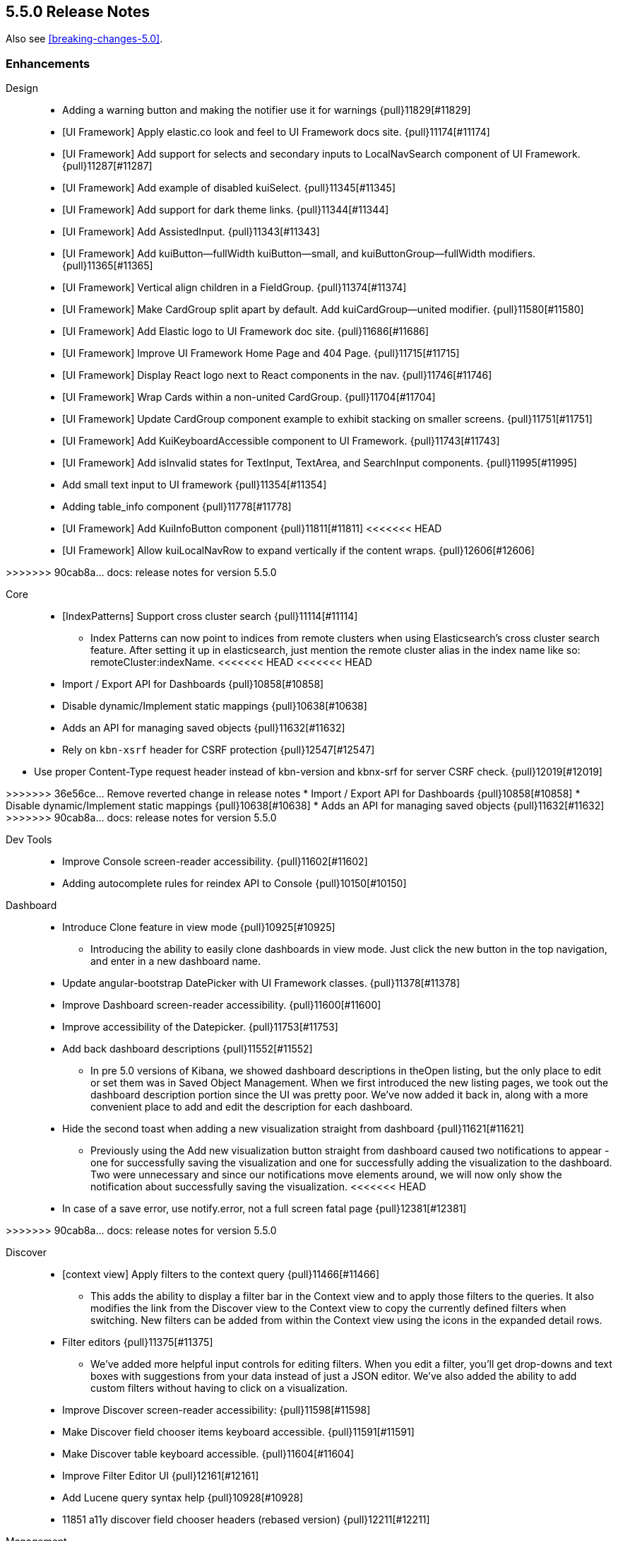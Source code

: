 [[release-notes-5.5.0]]
== 5.5.0 Release Notes

Also see <<breaking-changes-5.0>>.

[float]
[[enhancement-5.5.0]]
=== Enhancements
Design::
* Adding a warning button and making the notifier use it for warnings {pull}11829[#11829]
* [UI Framework] Apply elastic.co look and feel to UI Framework docs site. {pull}11174[#11174]
* [UI Framework] Add support for selects and secondary inputs to LocalNavSearch component of UI Framework. {pull}11287[#11287]
* [UI Framework] Add example of disabled kuiSelect. {pull}11345[#11345]
* [UI Framework] Add support for dark theme links. {pull}11344[#11344]
* [UI Framework] Add AssistedInput. {pull}11343[#11343]
* [UI Framework] Add kuiButton--fullWidth kuiButton--small, and kuiButtonGroup--fullWidth modifiers. {pull}11365[#11365]
* [UI Framework] Vertical align children in a FieldGroup. {pull}11374[#11374]
* [UI Framework] Make CardGroup split apart by default. Add kuiCardGroup--united modifier. {pull}11580[#11580]
* [UI Framework] Add Elastic logo to UI Framework doc site. {pull}11686[#11686]
* [UI Framework] Improve UI Framework Home Page and 404 Page. {pull}11715[#11715]
* [UI Framework] Display React logo next to React components in the nav. {pull}11746[#11746]
* [UI Framework] Wrap Cards within a non-united CardGroup. {pull}11704[#11704]
* [UI Framework] Update CardGroup component example to exhibit stacking on smaller screens. {pull}11751[#11751]
* [UI Framework] Add KuiKeyboardAccessible component to UI Framework. {pull}11743[#11743]
* [UI Framework] Add isInvalid states for TextInput, TextArea, and SearchInput components. {pull}11995[#11995]
* Add small text input to UI framework {pull}11354[#11354]
* Adding table_info component {pull}11778[#11778]
* [UI Framework] Add KuiInfoButton component {pull}11811[#11811]
<<<<<<< HEAD
* [UI Framework] Allow kuiLocalNavRow to expand vertically if the content wraps. {pull}12606[#12606]
=======
>>>>>>> 90cab8a... docs: release notes for version 5.5.0

Core::
* [IndexPatterns] Support cross cluster search {pull}11114[#11114]
  - Index Patterns can now point to indices from remote clusters when using Elasticsearch's cross cluster search feature. After setting it up in elasticsearch, just mention the remote cluster alias in the index name like so: remoteCluster:indexName.
<<<<<<< HEAD
<<<<<<< HEAD
* Import / Export API for Dashboards {pull}10858[#10858]
* Disable dynamic/Implement static mappings {pull}10638[#10638]
* Adds an API for managing saved objects {pull}11632[#11632]
* Rely on `kbn-xsrf` header for CSRF protection {pull}12547[#12547]
=======
* Use proper Content-Type request header instead of kbn-version and kbnx-srf for server CSRF check. {pull}12019[#12019]
=======
>>>>>>> 36e56ce... Remove reverted change in release notes
* Import / Export API for Dashboards {pull}10858[#10858]
* Disable dynamic/Implement static mappings {pull}10638[#10638]
* Adds an API for managing saved objects {pull}11632[#11632]
>>>>>>> 90cab8a... docs: release notes for version 5.5.0

Dev Tools::
* Improve Console screen-reader accessibility. {pull}11602[#11602]
* Adding autocomplete rules for reindex API to Console {pull}10150[#10150]

Dashboard::
* Introduce Clone feature in view mode {pull}10925[#10925]
  - Introducing the ability to easily clone dashboards in view mode.  Just click the new button in the top navigation, and enter in a new dashboard name.
* Update angular-bootstrap DatePicker with UI Framework classes. {pull}11378[#11378]
* Improve Dashboard screen-reader accessibility. {pull}11600[#11600]
* Improve accessibility of the Datepicker. {pull}11753[#11753]
* Add back dashboard descriptions {pull}11552[#11552]
  - In pre 5.0 versions of Kibana, we showed dashboard descriptions in theOpen listing, but the only place to edit or set them was in Saved Object Management. When we first introduced the new listing pages, we took out the dashboard description portion since the UI was pretty poor.  We've now added it back in, along with a more convenient place to add and edit the description for each dashboard.
* Hide the second toast when adding a new visualization straight from dashboard {pull}11621[#11621]
  - Previously using the Add new visualization button straight from dashboard caused two notifications to appear - one for successfully saving the visualization and one for successfully adding the visualization to the dashboard.  Two were unnecessary and since our notifications move elements around, we will now only show the notification about successfully saving the visualization.
<<<<<<< HEAD
* In case of a save error, use notify.error, not a full screen fatal page {pull}12381[#12381]
=======
>>>>>>> 90cab8a... docs: release notes for version 5.5.0

Discover::
* [context view] Apply filters to the context query {pull}11466[#11466]
  - This adds the ability to display a filter bar in the Context view and to apply those filters to the queries. It also modifies the link from the Discover view to the Context view to copy the currently defined filters when switching. New filters can be added from within the Context view using the icons in the expanded detail rows.
* Filter editors {pull}11375[#11375]
  - We've added more helpful input controls for editing filters. When you edit a filter, you'll get drop-downs and text boxes with suggestions from your data instead of just a JSON editor. We've also added the ability to add custom filters without having to click on a visualization.
* Improve Discover screen-reader accessibility: {pull}11598[#11598]
* Make Discover field chooser items keyboard accessible. {pull}11591[#11591]
* Make Discover table keyboard accessible. {pull}11604[#11604]
* Improve Filter Editor UI {pull}12161[#12161]
* Add Lucene query syntax help {pull}10928[#10928]
* 11851 a11y discover field chooser headers (rebased version) {pull}12211[#12211]

Management::
* Update Settings page with UI Framework components. {pull}11272[#11272]
* Improve Management screen-reader accessibility. {pull}11601[#11601]
* [Index pattern creation] Move the error message to below the input field {pull}11801[#11801]
* Removes the "Index contains time-based events" checkbox {pull}11409[#11409]

Visualize::
* Gauge Chart {pull}10336[#10336]
  - The gauge and goals charts are two new visualization types that allow people to track a metric and display the in context of a set of reference values. Gauges are useful to indicate how a metric compares to a range of threshold values, for example, to show whether a server load is within a normal range or instead has reach critical capacity. Goal visualizations are similar, but are primarily used to indicate how far a metric is removed from a certain target value.
* Region Map {pull}10937[#10937]
  - Kibana now has the Region Map Visualization. These are thematic maps in which boundary vector shapes are colored using a gradient, with higher intensity colors indicating larger values and lower intensity colors indicating smaller values. These are also known as choropleth maps. In order to color these layers, users specify a terms aggregation that matches a field in the vector layer. Kibana offers two vector layers by default; one for countries of the world and one for US Shapes. Users can also bring in their own vector layers by configuring the Kibana-configuration file to point to any GeoJson file that is hosted on a CORS-enabled server.
* Update illegible vis type icons with legible ones. {pull}11317[#11317]
* Improve Visualize screen-reader accessibility. {pull}11599[#11599]
* Improve Visualize sidebar accessibility. {pull}11754[#11754]
* [Fix for #11415] Add new config option to control the amount of items in listing pages {pull}11674[#11674]
* Adding label templates to legend keys for TSVB {pull}11266[#11266]
* Static Series for Time Series Visual Builder {pull}11496[#11496]
* Show bucket size for Time Series Visual Builder on X-Axis {pull}11639[#11639]
* Removing the auto-apply feature from Time Series Visual Builder {pull}11460[#11460]
* Add Help Text to Painless Script for Time Series Visual Builder {pull}11936[#11936]
* using ui-select for field selection in visualize {pull}10998[#10998]
* Add support for timelion:min_interval {pull}11476[#11476]
* Add .aggregate() function to timelion {pull}11556[#11556]
* Add support for date math in Timelion's .movingaverage() {pull}11555[#11555]
* Call out latitude/longitue in map tooltip {pull}11718[#11718]

[float]
[[bug-5.5.0]]
=== Bug fixes
Design::
* [UI Framework] Fix appearance of some form components in Firefox {pull}11589[#11589]
* [UI Framework] Fix some flexbox errors with the UI Framework docs. {pull}11719[#11719]
* [UI Framework] Update Notice sandbox to use correct classes. {pull}11869[#11869]
* [UI Framework] Fix bug with UI Framework background height not expanding to fit content. {pull}11880[#11880]
* [UI Framework] Fix appearance of united CardGroup. {pull}12132[#12132]
* Fix visualize sort icon bug {pull}11568[#11568]
  - A recent refactor cause the sort icons in the visualize landing page to disappear.
* [UI Framework] Fix React Warning in Demo Site {pull}11822[#11822]

Dashboard::
* [Fix for #10128] Adding an app for redirects when storing state in session storage {pull}10822[#10822]
* [Fix for #9747] Don't kill an entire dashboard because of one bad request {pull}11337[#11337]
  - Previously if a visualization caused a request error to be thrown, the entire dashboard would fail to load. We changed that so now the rest of the visualizations will continue to load successfully, helping you narrow down which visualizations the errors are coming from.
* [Fix for #11090] Fix bug in dashboard Add panel pager where it always said `x of x` {pull}11617[#11617]
  - There were a few places where the pager text would always say 'x of x' - the first number was always equal to the second. This fixes that and uses a style closer to the listing page pager style.
* [Fix for #11681] Fix modals in react {pull}11714[#11714]
* [Fix for #10588] Fix firefox scroll issue {pull}12031[#12031]
  - We fixed an issue that prevented scrolling inside panels that are too long, when using the Firefox browser.
* [Fix for #11078] Preserve the saved vis url when using the add new vis link from dashboard {pull}11932[#11932]
  - Previously using the Add new visualization link failed to set the correct last visited link for the app, so that navigating back to visualize would show you the same visualization, with the same title, but in an unsaved state. This could lead to confusion, as the only way to tell that you aren't modifying the visualization you just created is by looking at the url.  If you attempted to modify and save, you would get a duplicate title warning.  Now, you will correctly modify the existing visualization and the save will work seamlessly.
* [Fix for #12177] Remove encoding dashboard listing links {pull}12195[#12195]

Dev Tools::
* minimum_number_should_match was deprecated {pull}11316[#11316]

Discover::
* Create CollapseButton component class to standardize appearance of this button. {pull}11462[#11462]
* [Fix for #12061] [Discover] Hide the whole filter div instead of just the icons {pull}11819[#11819]
* [Fix for #12124] [context view] Fix courier exception handling {pull}12144[#12144]
* [Fix for #11483] Remove the _source field toggle button which was accidentally reinstated {pull}11485[#11485]
* [Fix for #10653] Migrate deprecated match query syntax {pull}11554[#11554]
<<<<<<< HEAD
* [Fix for #12248] Fix filter bar appearing above other elements {pull}12480[#12480]
=======
>>>>>>> 90cab8a... docs: release notes for version 5.5.0

Management::
* [Fix for #12308] Adding an explicit larger max-width for advanced settings actions {pull}12311[#12311]
* Fix documentation links on scripted field creation page {pull}11912[#11912]
* [Fix for #11663] Fix default time field selection {pull}11664[#11664]
* [indexPatterns] update field in place {pull}11966[#11966]

Visualize::
* Discover and visualization set appStatus.dirty before saving new {pull}11156[#11156]
* Fix suggestions in Timelion Visualization. {pull}11638[#11638]
* Refine behavior of spy panel in Discover, Visualize, and Dashboard {pull}12353[#12353]
* Fixing the fields for the numbers for percentile aggs for Time Series Visual Builder {pull}11169[#11169]
* [Fix for #11289] Fixes #11289 - Change top_n to not use split colors for TSVB {pull}11342[#11342]
* [Fix for #11232] Fixes #11232 - Add option for panel and global filters to annotations for TSVB {pull}11260[#11260]
* [Fix for #11763] Fixes error in Percentile for Time Series Visual Builder {pull}11772[#11772]
* Fix dirty checking for changes to Time Series Visual Builder {pull}12114[#12114]
* [Fix for #8678] Don't prevent filterable rows from being filterable {pull}11628[#11628]
  - Data tables using the "Filters" aggregation now allow you to click on a row to create a filter.
* [Fix for #11488] Tooltip gets cutoff when tooltip is larger than chart container {pull}11769[#11769]
* [Fix for #10473] area chart should render even with single data point {pull}12057[#12057]
* [Fix for #10328] vislib container too small error message {pull}11951[#11951]
* [Fix for #11874] Fix timelion doc page persistence {pull}11962[#11962]
* [metricVis] Add support for html field formatters {pull}11008[#11008]
* [Fix for #11947] Fix tag cloud resize issue when panel is minimized from full screen mode {pull}12002[#12002]
  - Fixes a bug when using panel full screen mode with a tag cloud. Upon minimization, the tag cloud was not resized correctly.
* [Fix for #11575] disable save button if visualization is dirty {pull}11576[#11576]
* heatNormalizeData is true/false, not a float {pull}11799[#11799]
* [Fix for #9343] [discover/aggSize] define config in defaults {pull}11818[#11818]
* fix typo {pull}12297[#12297]
* [Fix for #8341] Ensure no scroll-bar pops up inside timelion viz {pull}12298[#12298]
* [Fix for #12187] Do not normalize keys when joining results to region map {pull}12371[#12371]
* change manifest service url to new production server url {pull}12383[#12383]
* [Fix for #11954] removing old point series defaults {pull}11958[#11958]
<<<<<<< HEAD
* [Fix for #12082] Revert "disable save button if visualization is dirty (#11576)" {pull}12152[#12152]
* [Fix for #12490] fixes gauge chart width calculation {pull}12499[#12499]
* [Fix for #12535] fixing labels in heatmap {pull}12537[#12537]
* [Fix for #12601] goal-type should be discoverable {pull}12603[#12603]


=======
>>>>>>> 90cab8a... docs: release notes for version 5.5.0
